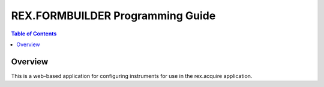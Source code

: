 *********************************
REX.FORMBUILDER Programming Guide
*********************************

.. contents:: Table of Contents


Overview
========

This is a web-based application for configuring instruments for use in the
rex.acquire application.

